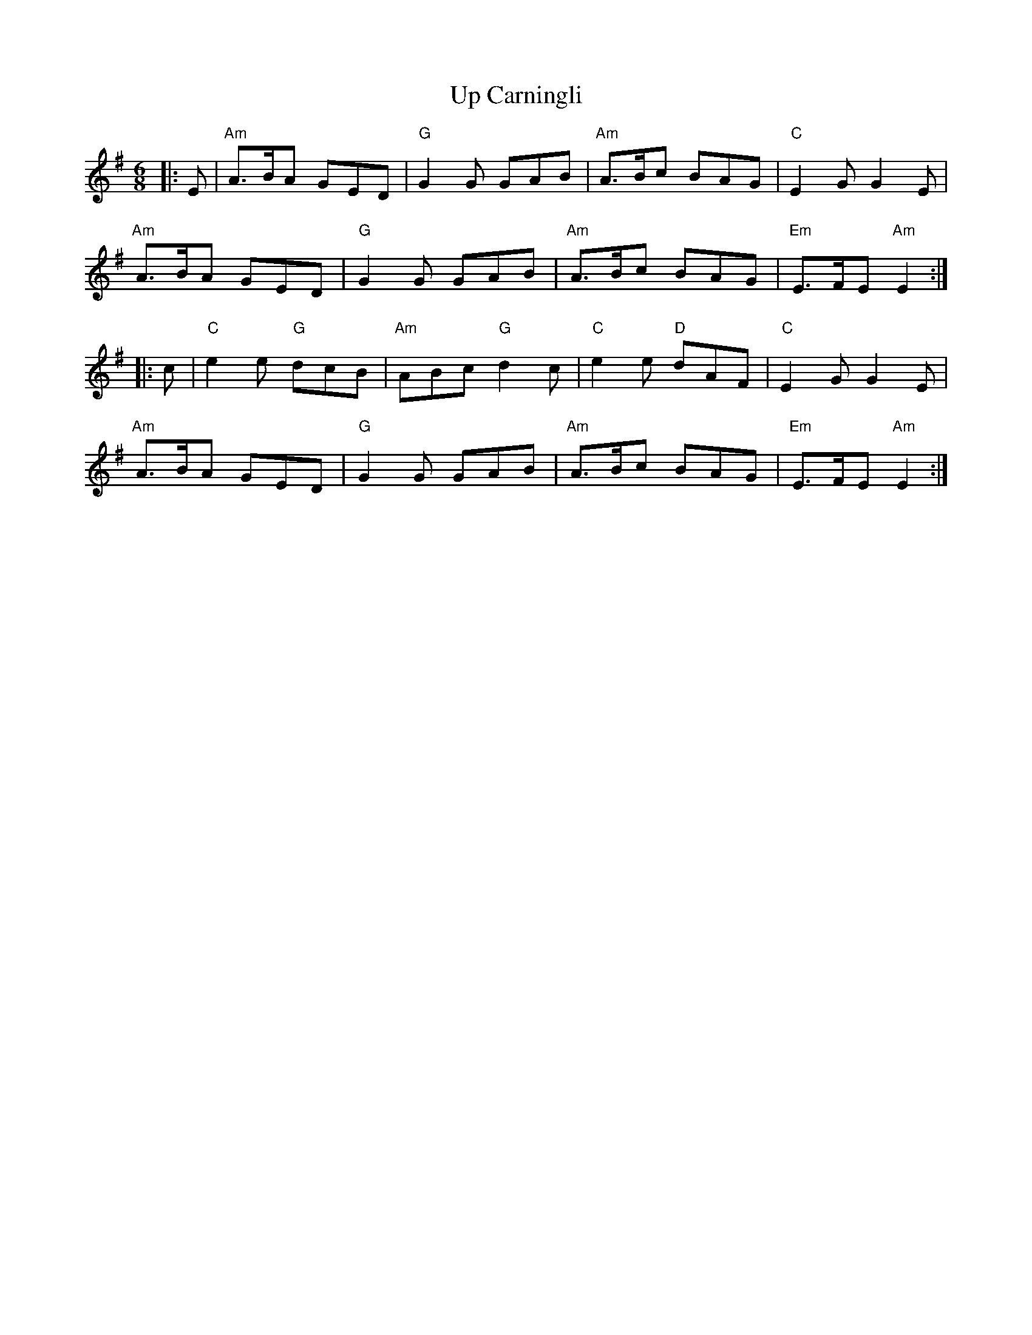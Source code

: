 X: 41594
T: Up Carningli
R: jig
M: 6/8
K: Adorian
|:E|"Am"A>BA GED|"G"G2G GAB|"Am"A>Bc BAG|"C" E2G G2E|
"Am"A>BA GED|"G"G2G GAB|"Am"A>Bc BAG|"Em" E>FE "Am"E2:|
|:c|"C"e2e "G"dcB|"Am"ABc "G"d2c|"C"e2e "D"dAF|"C"E2G G2E|
"Am"A>BA GED|"G"G2G GAB|"Am"A>Bc BAG|"Em"E>FE "Am"E2:|

